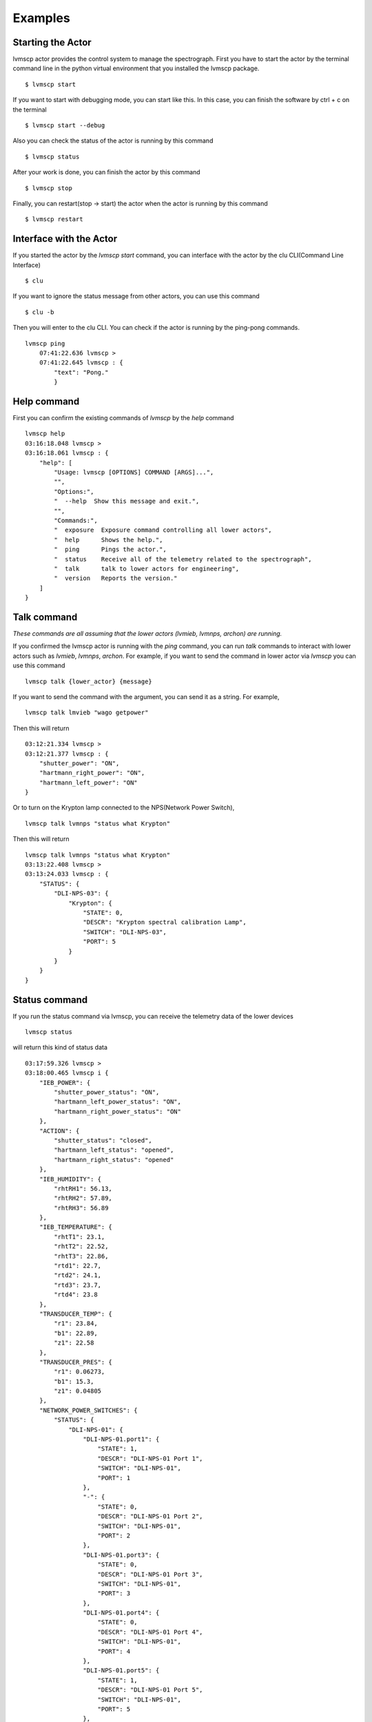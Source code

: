 .. _Examples:

Examples
=====================

Starting the Actor
----------------------

lvmscp actor provides the control system to manage the spectrograph.
First you have to start the actor by the terminal command line in the python virtual environment that you installed the lvmscp package. ::

  $ lvmscp start


If you want to start with debugging mode, you can start like this.
In this case, you can finish the software by ctrl + c on the terminal ::

  $ lvmscp start --debug


Also you can check the status of the actor is running by this command ::

  $ lvmscp status


After your work is done, you can finish the actor by this command ::

  $ lvmscp stop


Finally, you can restart(stop -> start) the actor when the actor is running by this command ::

  $ lvmscp restart


Interface with the Actor
----------------------------------

If you started the actor by the *lvmscp start* command, you can interface with the actor by the clu CLI(Command Line Interface) ::

  $ clu


If you want to ignore the status message from other actors, you can use this command ::

  $ clu -b


Then you will enter to the clu CLI. 
You can check if the actor is running by the ping-pong commands. ::

  lvmscp ping
      07:41:22.636 lvmscp >
      07:41:22.645 lvmscp : {
          "text": "Pong."
          }


Help command
----------------------
          
First you can confirm the existing commands of *lvmscp* by the *help* command ::

    lvmscp help
    03:16:18.048 lvmscp > 
    03:16:18.061 lvmscp : {
        "help": [
            "Usage: lvmscp [OPTIONS] COMMAND [ARGS]...",
            "",
            "Options:",
            "  --help  Show this message and exit.",
            "",
            "Commands:",
            "  exposure  Exposure command controlling all lower actors",
            "  help      Shows the help.",
            "  ping      Pings the actor.",
            "  status    Receive all of the telemetry related to the spectrograph",
            "  talk      talk to lower actors for engineering",
            "  version   Reports the version."
        ]
    }



Talk command
----------------------

*These commands are all assuming that the lower actors (lvmieb, lvmnps, archon) are running.*

If you confirmed the lvmscp actor is running with the *ping* command, you can run *talk* commands to interact with lower actors such as *lvmieb*, *lvmnps*, *archon*.
For example, if you want to send the command in lower actor via *lvmscp* you can use this command ::

  lvmscp talk {lower_actor} {message}


If you want to send the command with the argument, you can send it as a string. For example, ::

  lvmscp talk lmvieb "wago getpower"


Then this will return ::

  03:12:21.334 lvmscp > 
  03:12:21.377 lvmscp : {
      "shutter_power": "ON",
      "hartmann_right_power": "ON",
      "hartmann_left_power": "ON"
  }

Or to turn on the Krypton lamp connected to the NPS(Network Power Switch), ::

  lvmscp talk lvmnps "status what Krypton"


Then this will return ::

  lvmscp talk lvmnps "status what Krypton"
  03:13:22.408 lvmscp > 
  03:13:24.033 lvmscp : {
      "STATUS": {
          "DLI-NPS-03": {
              "Krypton": {
                  "STATE": 0,
                  "DESCR": "Krypton spectral calibration Lamp",
                  "SWITCH": "DLI-NPS-03",
                  "PORT": 5
              }
          }
      }
  }


Status command
----------------------
  
If you run the status command via lvmscp, you can receive the telemetry data of the lower devices ::

  lvmscp status


will return this kind of status data ::

  03:17:59.326 lvmscp > 
  03:18:00.465 lvmscp i {
      "IEB_POWER": {
          "shutter_power_status": "ON",
          "hartmann_left_power_status": "ON",
          "hartmann_right_power_status": "ON"
      },
      "ACTION": {
          "shutter_status": "closed",
          "hartmann_left_status": "opened",
          "hartmann_right_status": "opened"
      },
      "IEB_HUMIDITY": {
          "rhtRH1": 56.13,
          "rhtRH2": 57.89,
          "rhtRH3": 56.89
      },
      "IEB_TEMPERATURE": {
          "rhtT1": 23.1,
          "rhtT2": 22.52,
          "rhtT3": 22.86,
          "rtd1": 22.7,
          "rtd2": 24.1,
          "rtd3": 23.7,
          "rtd4": 23.8
      },
      "TRANSDUCER_TEMP": {
          "r1": 23.84,
          "b1": 22.89,
          "z1": 22.58
      },
      "TRANSDUCER_PRES": {
          "r1": 0.06273,
          "b1": 15.3,
          "z1": 0.04805
      },
      "NETWORK_POWER_SWITCHES": {
          "STATUS": {
              "DLI-NPS-01": {
                  "DLI-NPS-01.port1": {
                      "STATE": 1,
                      "DESCR": "DLI-NPS-01 Port 1",
                      "SWITCH": "DLI-NPS-01",
                      "PORT": 1
                  },
                  "-": {
                      "STATE": 0,
                      "DESCR": "DLI-NPS-01 Port 2",
                      "SWITCH": "DLI-NPS-01",
                      "PORT": 2
                  },
                  "DLI-NPS-01.port3": {
                      "STATE": 0,
                      "DESCR": "DLI-NPS-01 Port 3",
                      "SWITCH": "DLI-NPS-01",
                      "PORT": 3
                  },
                  "DLI-NPS-01.port4": {
                      "STATE": 0,
                      "DESCR": "DLI-NPS-01 Port 4",
                      "SWITCH": "DLI-NPS-01",
                      "PORT": 4
                  },
                  "DLI-NPS-01.port5": {
                      "STATE": 1,
                      "DESCR": "DLI-NPS-01 Port 5",
                      "SWITCH": "DLI-NPS-01",
                      "PORT": 5
                  },
                  "DLI-NPS-01.port6": {
                      "STATE": 1,
                      "DESCR": "DLI-NPS-01 Port 6",
                      "SWITCH": "DLI-NPS-01",
                      "PORT": 6
                  },
                  "DLI-NPS-01.port7": {
                      "STATE": 0,
                      "DESCR": "DLI-NPS-01 Port 7",
                      "SWITCH": "DLI-NPS-01",
                      "PORT": 7
                  },
                  "625 nm LED (M625L4)": {
                      "STATE": 0,
                      "DESCR": "LED",
                      "SWITCH": "DLI-NPS-01",
                      "PORT": 8
                  }
              },
              "DLI-NPS-02": {
                  "Router/Switch": {
                      "STATE": 1,
                      "DESCR": "Router power switch",
                      "SWITCH": "DLI-NPS-02",
                      "PORT": 1
                  },
                  "LN2 NIR valve": {
                      "STATE": 0,
                      "DESCR": "Cryogenic solenoid valve of NIR camera for liquid nitrogen.",
                      "SWITCH": "DLI-NPS-02",
                      "PORT": 2
                  },
                  "LVM-Archon-02": {
                      "STATE": 1,
                      "DESCR": "Archon controller",
                      "SWITCH": "DLI-NPS-02",
                      "PORT": 3
                  },
                  "IEB06": {
                      "STATE": 1,
                      "DESCR": "LVM Instrument Electronic Box",
                      "SWITCH": "DLI-NPS-02",
                      "PORT": 4
                  },
                  "LN2 Red Valve": {
                      "STATE": 0,
                      "DESCR": "Cryogenic solenoid valve of Red camera for liquid nitrogen.",
                      "SWITCH": "DLI-NPS-02",
                      "PORT": 5
                  },
                  "RPi": {
                      "STATE": 1,
                      "DESCR": "Raspberry Pi",
                      "SWITCH": "DLI-NPS-02",
                      "PORT": 6
                  },
                  "FFS LED": {
                      "STATE": 0,
                      "DESCR": "LED",
                      "SWITCH": "DLI-NPS-02",
                      "PORT": 7
                  },
                  "Pressure transducers": {
                      "STATE": 1,
                      "DESCR": "Pressure transducers",
                      "SWITCH": "DLI-NPS-02",
                      "PORT": 8
                  }
              },
              "DLI-NPS-03": {
                  "Argon": {
                      "STATE": 0,
                      "DESCR": "Hg-Ar spectral calibration Lamp",
                      "SWITCH": "DLI-NPS-03",
                      "PORT": 1
                  },
                  "Outlet 2": {
                      "STATE": 0,
                      "DESCR": "DLI-NPS-03 Port 2",
                      "SWITCH": "DLI-NPS-03",
                      "PORT": 2
                  },
                  "Outlet 3": {
                      "STATE": 0,
                      "DESCR": "DLI-NPS-03 Port 3",
                      "SWITCH": "DLI-NPS-03",
                      "PORT": 3
                  },
                  "LDLS": {
                      "STATE": 0,
                      "DESCR": "LDLS spectral calibration Lamp",
                      "SWITCH": "DLI-NPS-03",
                      "PORT": 4
                  },
                  "Krypton": {
                      "STATE": 0,
                      "DESCR": "Krypton spectral calibration Lamp",
                      "SWITCH": "DLI-NPS-03",
                      "PORT": 5
                  },
                  "Neon": {
                      "STATE": 0,
                      "DESCR": "Neon spectral calibration Lamp",
                      "SWITCH": "DLI-NPS-03",
                      "PORT": 6
                  },
                  "Outlet 7": {
                      "STATE": 0,
                      "DESCR": "DLI-NPS-03 Port 7",
                      "SWITCH": "DLI-NPS-03",
                      "PORT": 7
                  },
                  "Outlet 8": {
                      "STATE": 0,
                      "DESCR": "DLI-NPS-03 Port 8",
                      "SWITCH": "DLI-NPS-03",
                      "PORT": 8
                  }
              }
          }
      }
  }
  03:18:00.481 lvmscp : {
      "text": "done"
  }


Exposure command
----------------------

Finally, we have the exposure command.
The exposure command controls each devices(NPS, IEB, Archon controller) and runs the exposure sequence.
The exposure sequence is shown on the diagram below.

.. image:: _static/SCP_exposure.jpg
    :align: center

You can run the command as such syntax::

    lvmscp exposure {count} {image_type} {number_of_images}


If you run the lvmscp command, such interface will be run::

    06:28:40.005 lvmscp > 
    06:28:40.007 lvmscp i {
        "text": "Pinging . . ."
    }
    06:28:40.010 lvmscp i {
        "text": "lvmnps OK!"
    }
    06:28:40.018 lvmscp i {
        "text": "archon OK!"
    }
    06:28:40.029 lvmscp i {
        "text": "lvmieb OK!"
    }
    06:28:40.030 lvmscp i {
        "text": "Checking device Power . . ."
    }
    06:28:40.074 lvmscp i {
        "text": "device power OK!"
    }
    06:28:40.075 lvmscp i {
        "text": "Checking Shutter Closed . . ."
    }
    06:28:40.101 lvmscp i {
        "text": "Shutter Closed!"
    }
    06:28:40.102 lvmscp i {
        "text": "Checking archon controller initialized . . ."
    }
    06:28:40.166 lvmscp i {
        "text": "archon initialized!"
    }
    06:28:40.168 lvmscp i {
        "text": "Starting the exposure."
    }
    06:28:40.169 lvmscp i {
        "text": "Taking exposure 1 of 1."
    }
    06:28:44.601 lvmscp i {
        "text": "Flushing"
    }
    06:28:46.008 lvmscp i {
        "text": "Starting exposure in controllers sp1."
    }
    06:28:46.010 lvmscp i {
        "text": "readout . . ."
    }
    06:29:37.426 lvmscp i {
        "text": "readout finished!"
    }
    06:29:37.443 lvmscp i {
        "text": "Saving HDUs."
    }
    06:29:37.445 lvmscp i {
        "text": "File sdR-s-r1-00000609.fits.gz written to disk."
    }
    06:29:37.446 lvmscp i {
        "filename": "/data/spectro/lvm/59452/sdR-s-r1-00000609.fits.gz"
    }
    06:29:37.448 lvmscp i {
        "text": "File sdR-s-b1-00000609.fits.gz written to disk."
    }
    06:29:37.449 lvmscp i {
        "filename": "/data/spectro/lvm/59452/sdR-s-b1-00000609.fits.gz"
    }
    06:29:37.451 lvmscp i {
        "text": "File sdR-s-z1-00000609.fits.gz written to disk."
    }
    06:29:37.452 lvmscp i {
        "filename": "/data/spectro/lvm/59452/sdR-s-z1-00000609.fits.gz"
    }
    06:29:37.454 lvmscp : {
        "text": "Exposure sequence done!"
    }
